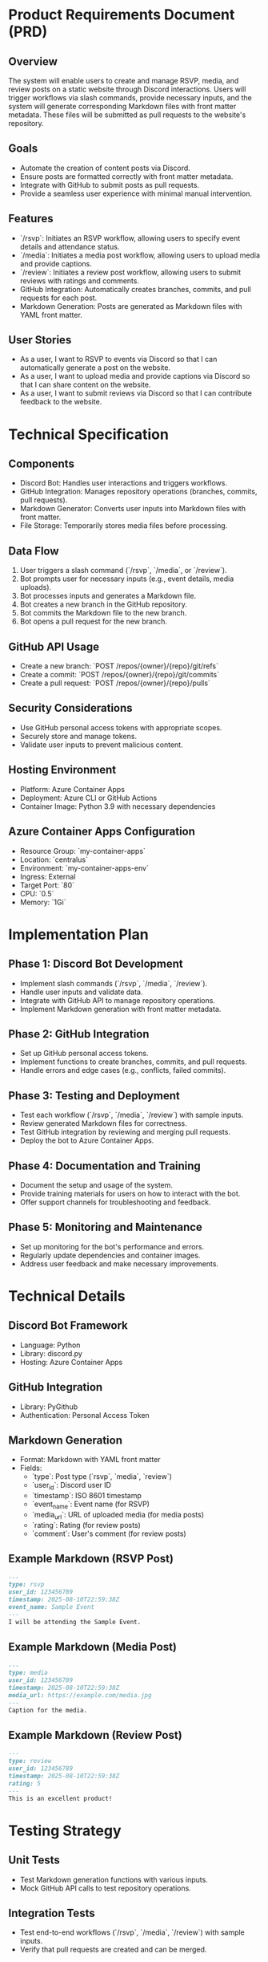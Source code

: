 * Product Requirements Document (PRD)

** Overview
   The system will enable users to create and manage RSVP, media, and review posts on a static website through Discord interactions. Users will trigger workflows via slash commands, provide necessary inputs, and the system will generate corresponding Markdown files with front matter metadata. These files will be submitted as pull requests to the website's repository.

** Goals
   - Automate the creation of content posts via Discord.
   - Ensure posts are formatted correctly with front matter metadata.
   - Integrate with GitHub to submit posts as pull requests.
   - Provide a seamless user experience with minimal manual intervention.

** Features
   - `/rsvp`: Initiates an RSVP workflow, allowing users to specify event details and attendance status.
   - `/media`: Initiates a media post workflow, allowing users to upload media and provide captions.
   - `/review`: Initiates a review post workflow, allowing users to submit reviews with ratings and comments.
   - GitHub Integration: Automatically creates branches, commits, and pull requests for each post.
   - Markdown Generation: Posts are generated as Markdown files with YAML front matter.

** User Stories
   - As a user, I want to RSVP to events via Discord so that I can automatically generate a post on the website.
   - As a user, I want to upload media and provide captions via Discord so that I can share content on the website.
   - As a user, I want to submit reviews via Discord so that I can contribute feedback to the website.

* Technical Specification

** Components
   - Discord Bot: Handles user interactions and triggers workflows.
   - GitHub Integration: Manages repository operations (branches, commits, pull requests).
   - Markdown Generator: Converts user inputs into Markdown files with front matter.
   - File Storage: Temporarily stores media files before processing.

** Data Flow
   1. User triggers a slash command (`/rsvp`, `/media`, or `/review`).
   2. Bot prompts user for necessary inputs (e.g., event details, media uploads).
   3. Bot processes inputs and generates a Markdown file.
   4. Bot creates a new branch in the GitHub repository.
   5. Bot commits the Markdown file to the new branch.
   6. Bot opens a pull request for the new branch.

** GitHub API Usage
   - Create a new branch: `POST /repos/{owner}/{repo}/git/refs`
   - Create a commit: `POST /repos/{owner}/{repo}/git/commits`
   - Create a pull request: `POST /repos/{owner}/{repo}/pulls`

** Security Considerations
   - Use GitHub personal access tokens with appropriate scopes.
   - Securely store and manage tokens.
   - Validate user inputs to prevent malicious content.

** Hosting Environment
   - Platform: Azure Container Apps
   - Deployment: Azure CLI or GitHub Actions
   - Container Image: Python 3.9 with necessary dependencies

** Azure Container Apps Configuration
   - Resource Group: `my-container-apps`
   - Location: `centralus`
   - Environment: `my-container-apps-env`
   - Ingress: External
   - Target Port: `80`
   - CPU: `0.5`
   - Memory: `1Gi`

* Implementation Plan

** Phase 1: Discord Bot Development
   - Implement slash commands (`/rsvp`, `/media`, `/review`).
   - Handle user inputs and validate data.
   - Integrate with GitHub API to manage repository operations.
   - Implement Markdown generation with front matter metadata.

** Phase 2: GitHub Integration
   - Set up GitHub personal access tokens.
   - Implement functions to create branches, commits, and pull requests.
   - Handle errors and edge cases (e.g., conflicts, failed commits).

** Phase 3: Testing and Deployment
   - Test each workflow (`/rsvp`, `/media`, `/review`) with sample inputs.
   - Review generated Markdown files for correctness.
   - Test GitHub integration by reviewing and merging pull requests.
   - Deploy the bot to Azure Container Apps.

** Phase 4: Documentation and Training
   - Document the setup and usage of the system.
   - Provide training materials for users on how to interact with the bot.
   - Offer support channels for troubleshooting and feedback.

** Phase 5: Monitoring and Maintenance
   - Set up monitoring for the bot's performance and errors.
   - Regularly update dependencies and container images.
   - Address user feedback and make necessary improvements.

* Technical Details

** Discord Bot Framework
   - Language: Python
   - Library: discord.py
   - Hosting: Azure Container Apps

** GitHub Integration
   - Library: PyGithub
   - Authentication: Personal Access Token

** Markdown Generation
   - Format: Markdown with YAML front matter
   - Fields:
     - `type`: Post type (`rsvp`, `media`, `review`)
     - `user_id`: Discord user ID
     - `timestamp`: ISO 8601 timestamp
     - `event_name`: Event name (for RSVP)
     - `media_url`: URL of uploaded media (for media posts)
     - `rating`: Rating (for review posts)
     - `comment`: User's comment (for review posts)

** Example Markdown (RSVP Post)
   #+BEGIN_SRC markdown
     ---
     type: rsvp
     user_id: 123456789
     timestamp: 2025-08-10T22:59:38Z
     event_name: Sample Event
     ---
     I will be attending the Sample Event.
   #+END_SRC

** Example Markdown (Media Post)
   #+BEGIN_SRC markdown
     ---
     type: media
     user_id: 123456789
     timestamp: 2025-08-10T22:59:38Z
     media_url: https://example.com/media.jpg
     ---
     Caption for the media.
   #+END_SRC

** Example Markdown (Review Post)
   #+BEGIN_SRC markdown
     ---
     type: review
     user_id: 123456789
     timestamp: 2025-08-10T22:59:38Z
     rating: 5
     ---
     This is an excellent product!
   #+END_SRC

* Testing Strategy

** Unit Tests
   - Test Markdown generation functions with various inputs.
   - Mock GitHub API calls to test repository operations.

** Integration Tests
   - Test end-to-end workflows (`/rsvp`, `/media`, `/review`) with sample inputs.
   - Verify that pull requests are created and can be merged.

** User Acceptance Testing
   - Conduct testing with actual users to ensure the system meets their needs.
   - Gather feedback and make necessary adjustments.

* Future Enhancements

** Phase 6: Advanced Features
   - Implement media file processing (e.g., resizing, format conversion).
   - Add support for additional post types (e.g., blog posts, announcements).
   - Implement scheduling for posts (e.g., publish at a later time).

** Phase 7: User Interface Improvements
  
::contentReference[oaicite:0]{index=0}